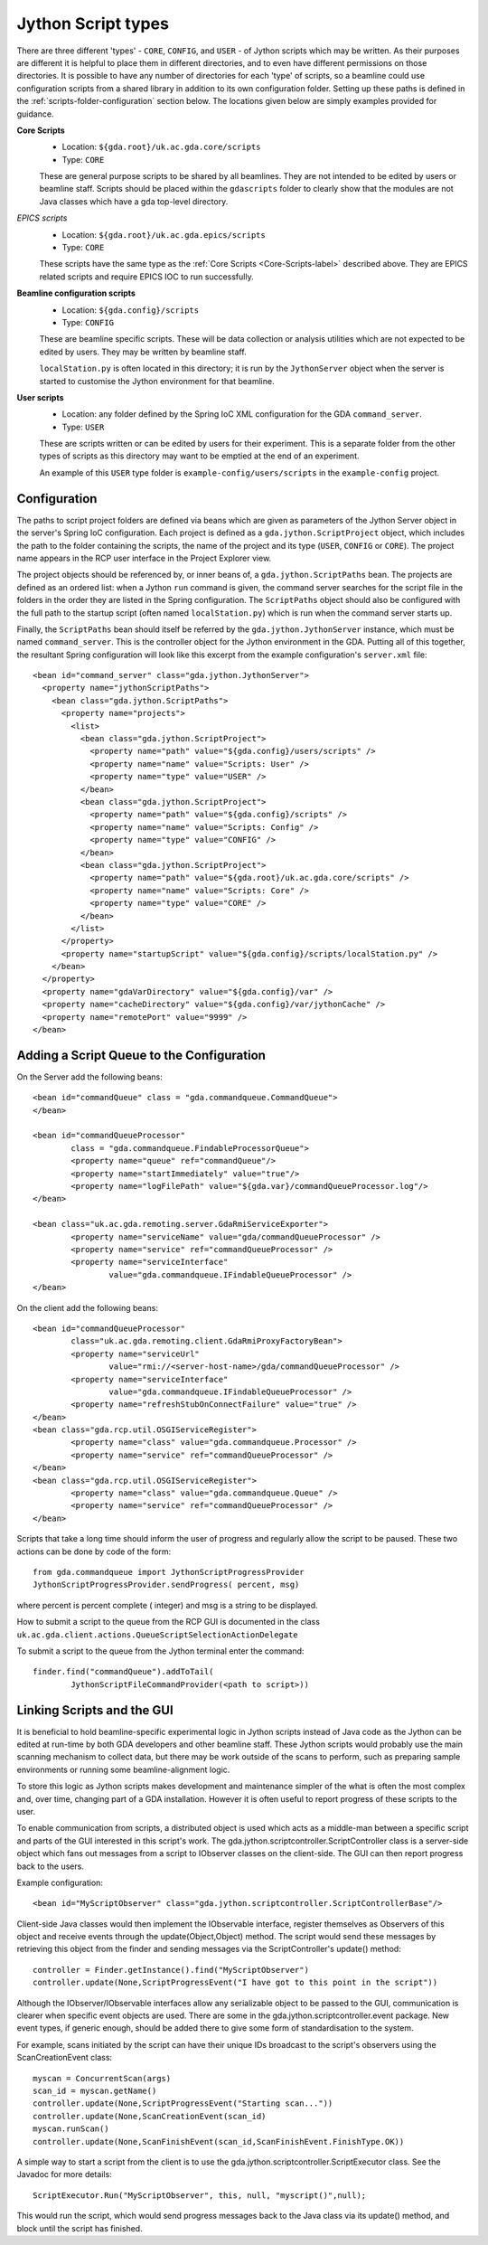======================
 Jython Script types
======================

There are three different 'types' - ``CORE``, ``CONFIG``, and ``USER`` - of Jython scripts which may be written.
As their purposes are different it is helpful to place them in different directories,
and to even have different permissions on those directories. It is possible to have
any number of directories for each 'type' of scripts, so a beamline could use configuration
scripts from a shared library in addition to its own configuration folder. Setting up these
paths is defined in the :ref:`scripts-folder-configuration` section below. The locations given below are simply
examples provided for guidance.

.. _Core-Scripts-label:

**Core Scripts**
  * Location: ``${gda.root}/uk.ac.gda.core/scripts``
  * Type:     ``CORE``
  
  These are general purpose scripts to be shared by all beamlines. They are not intended to
  be edited by users or beamline staff. Scripts should be placed within the ``gdascripts`` folder
  to clearly show that the modules are not Java classes which have a gda top-level directory.

*EPICS scripts*
  * Location: ``${gda.root}/uk.ac.gda.epics/scripts``
  * Type:     ``CORE``
  
  These scripts have the same type as the :ref:`Core Scripts <Core-Scripts-label>` described above. 
  They are EPICS related scripts and require EPICS IOC to run successfully. 
  
**Beamline configuration scripts**
  * Location: ``${gda.config}/scripts``
  * Type:     ``CONFIG``
  
  These are beamline specific scripts. These will be data collection or analysis utilities
  which are not expected to be edited by users. They may be written by beamline staff.
  
  ``localStation.py`` is often located in this directory; it is run by the ``JythonServer`` object
  when the server is started to customise the Jython environment for that beamline.
  
**User scripts**
  * Location: any folder defined by the Spring IoC XML configuration for the GDA ``command_server``.
  * Type:     ``USER``
  
  These are scripts written or can be edited by users for their experiment. This is a separate folder from the
  other types of scripts as this directory may want to be emptied at the end of an experiment.

  An example of this ``USER`` type folder is ``example-config/users/scripts`` in the ``example-config`` project.

.. _scripts-folder-configuration:
 
Configuration
=============

The paths to script project folders are defined via beans which are given as parameters of the
Jython Server object in the server's Spring IoC configuration. Each project is defined as a
``gda.jython.ScriptProject`` object, which includes the path to the folder containing the
scripts, the name of the project and its type (``USER``, ``CONFIG`` or ``CORE``). The project name
appears in the RCP user interface in the Project Explorer view.

The project objects should be referenced by, or inner beans of, a ``gda.jython.ScriptPaths``
bean. The projects are defined as an ordered list: when a Jython ``run`` command is given, the
command server searches for the script file in the folders in the order they are listed in the
Spring configuration. The ``ScriptPaths`` object should also be configured with the full path
to the startup script (often named ``localStation.py``) which is run when the command server
starts up.

Finally, the ``ScriptPaths`` bean should itself be referred by the ``gda.jython.JythonServer``
instance, which must be named ``command_server``. This is the controller object for the Jython
environment in the GDA. Putting all of this together, the resultant Spring configuration will
look like this excerpt from the example configuration's ``server.xml`` file::

  <bean id="command_server" class="gda.jython.JythonServer">
    <property name="jythonScriptPaths">
      <bean class="gda.jython.ScriptPaths">
        <property name="projects">
          <list>
            <bean class="gda.jython.ScriptProject">
              <property name="path" value="${gda.config}/users/scripts" />
              <property name="name" value="Scripts: User" />
              <property name="type" value="USER" />
            </bean>
            <bean class="gda.jython.ScriptProject">
              <property name="path" value="${gda.config}/scripts" />
              <property name="name" value="Scripts: Config" />
              <property name="type" value="CONFIG" />
            </bean>
            <bean class="gda.jython.ScriptProject">
              <property name="path" value="${gda.root}/uk.ac.gda.core/scripts" />
              <property name="name" value="Scripts: Core" />
              <property name="type" value="CORE" />
            </bean>
          </list>
        </property>
        <property name="startupScript" value="${gda.config}/scripts/localStation.py" />
      </bean>
    </property>
    <property name="gdaVarDirectory" value="${gda.config}/var" />
    <property name="cacheDirectory" value="${gda.config}/var/jythonCache" />
    <property name="remotePort" value="9999" />
  </bean>
 
Adding a Script Queue to the Configuration
==========================================

On the Server add the following beans::

	<bean id="commandQueue" class = "gda.commandqueue.CommandQueue">
	</bean>

	<bean id="commandQueueProcessor" 
		class = "gda.commandqueue.FindableProcessorQueue">
		<property name="queue" ref="commandQueue"/>
		<property name="startImmediately" value="true"/>
		<property name="logFilePath" value="${gda.var}/commandQueueProcessor.log"/>		
	</bean>

	<bean class="uk.ac.gda.remoting.server.GdaRmiServiceExporter">
		<property name="serviceName" value="gda/commandQueueProcessor" />
		<property name="service" ref="commandQueueProcessor" />
		<property name="serviceInterface" 
			value="gda.commandqueue.IFindableQueueProcessor" />
	</bean>
	
On the client add the following beans::

	<bean id="commandQueueProcessor" 
		class="uk.ac.gda.remoting.client.GdaRmiProxyFactoryBean">
		<property name="serviceUrl" 
			value="rmi://<server-host-name>/gda/commandQueueProcessor" />
		<property name="serviceInterface" 
			value="gda.commandqueue.IFindableQueueProcessor" />
		<property name="refreshStubOnConnectFailure" value="true" />
	</bean>
	<bean class="gda.rcp.util.OSGIServiceRegister">
		<property name="class" value="gda.commandqueue.Processor" />
		<property name="service" ref="commandQueueProcessor" />
	</bean>
	<bean class="gda.rcp.util.OSGIServiceRegister">
		<property name="class" value="gda.commandqueue.Queue" />
		<property name="service" ref="commandQueueProcessor" />
	</bean>
	
Scripts that take a long time should inform the user of progress and regularly allow the
script to be paused. These two actions can be done by code of the form::

	from gda.commandqueue import JythonScriptProgressProvider
	JythonScriptProgressProvider.sendProgress( percent, msg)

where percent is percent complete ( integer) and msg is a string to be displayed.

How to submit a script to the queue from the RCP GUI is documented in the class ``uk.ac.gda.client.actions.QueueScriptSelectionActionDelegate``

To submit a script to the queue from the Jython terminal enter the command::

	finder.find("commandQueue").addToTail(
		JythonScriptFileCommandProvider(<path to script>))

Linking Scripts and the GUI
=========================================

It is beneficial to hold beamline-specific experimental logic in Jython scripts instead of Java
code as the Jython can be edited at run-time by both GDA developers and other beamline staff.
These Jython scripts would probably use the main scanning mechanism to collect data, but there may 
be work outside of the scans to perform, such as preparing sample environments or running some
beamline-alignment logic.  

To store this logic as Jython scripts makes development and maintenance simpler of the what is often
the most complex and, over time, changing part of a GDA installation. However it is often useful to 
report progress of these scripts to the user.

To enable communication from scripts, a distributed object is used which acts as a middle-man between
a specific script and parts of the GUI interested in this script's work. The gda.jython.scriptcontroller.ScriptController
class is a server-side object which fans out messages from a script to IObserver classes on the client-side.
The GUI can then report progress back to the users.

Example configuration::

	<bean id="MyScriptObserver" class="gda.jython.scriptcontroller.ScriptControllerBase"/>
	
Client-side Java classes would then implement the IObservable interface, register themselves as 
Observers of this object and receive events through the update(Object,Object) method. The script
would send these messages by retrieving this object from the finder and sending messages via the
ScriptController's update() method::

	controller = Finder.getInstance().find("MyScriptObserver")
	controller.update(None,ScriptProgressEvent("I have got to this point in the script"))
	
Although the IObserver/IObservable interfaces allow any serializable object to be passed to the GUI,
communication is clearer when specific event objects are used. There are some in the 
gda.jython.scriptcontroller.event package. New event types, if generic enough, should be added there
to give some form of standardisation to the system.

For example, scans initiated by the script can have their unique IDs broadcast to the script's observers 
using the ScanCreationEvent class::

	myscan = ConcurrentScan(args)
	scan_id = myscan.getName()
	controller.update(None,ScriptProgressEvent("Starting scan..."))
	controller.update(None,ScanCreationEvent(scan_id)
	myscan.runScan()  
	controller.update(None,ScanFinishEvent(scan_id,ScanFinishEvent.FinishType.OK))

A simple way to start a script from the client is to use the gda.jython.scriptcontroller.ScriptExecutor
class. See the Javadoc for more details::

	ScriptExecutor.Run("MyScriptObserver", this, null, "myscript()",null);
	
This would run the script, which would send progress messages back to the Java class via its update()
method, and block until the script has finished.

	






 